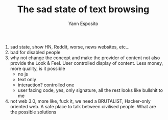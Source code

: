 #+TITLE: The sad state of text browsing
#+AUTHOR: Yann Esposito

1. sad state, show HN, Reddit, worse, news websites, etc...
2. bad for disabled people
3. why not change the concept and make the provider of content not also
   provide the Look & Feel.
   User controlled display of content.
   Less money, more quality, is it possible
   - no js
   - text only
   - interaction? controlled one
   - user facing code, yes, only signature, all the rest looks like bullshit to me
4. not web 3.0, more like, fuck it, we need a BRUTALIST, Hacker-only
   oriented web. A safe place to talk between civilised people. What are
   the possible solutions
